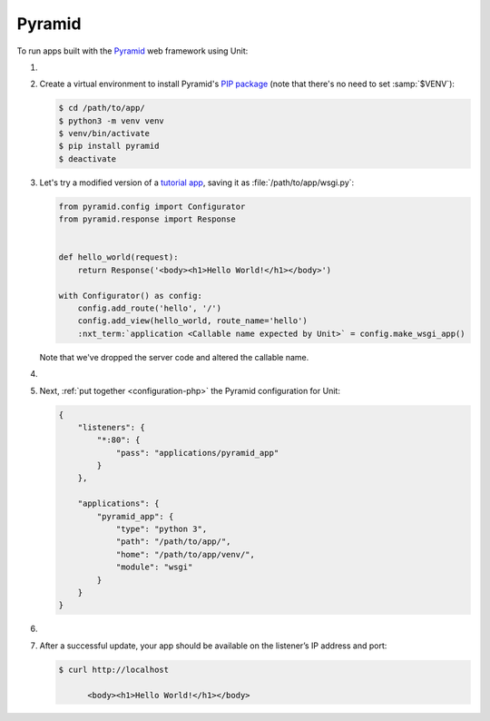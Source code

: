 .. |app| replace:: Pyramid
.. |mod| replace:: Python 3

#######
Pyramid
#######

To run apps built with the `Pyramid <https://trypyramid.com>`_ web framework
using Unit:

#. .. include:: ../include/howto_install_unit.rst

#. Create a virtual environment to install |app|'s `PIP package
   <https://docs.pylonsproject.org/projects/pyramid/en/latest/narr/install.html#installing-pyramid-on-a-unix-system>`_
   (note that there's no need to set :samp:`$VENV`):

   .. code-block:: console

      $ cd /path/to/app/
      $ python3 -m venv venv
      $ venv/bin/activate
      $ pip install pyramid
      $ deactivate

#. Let's try a modified version of a `tutorial app
   <https://docs.pylonsproject.org/projects/pyramid/en/latest/quick_tutorial/hello_world.html#steps>`_,
   saving it as :file:`/path/to/app/wsgi.py`:

   .. code-block:: python

      from pyramid.config import Configurator
      from pyramid.response import Response


      def hello_world(request):
          return Response('<body><h1>Hello World!</h1></body>')

      with Configurator() as config:
          config.add_route('hello', '/')
          config.add_view(hello_world, route_name='hello')
          :nxt_term:`application <Callable name expected by Unit>` = config.make_wsgi_app()

   Note that we've dropped the server code and altered the callable name.

#. .. include:: ../include/howto_change_ownership.rst

#. Next, :ref:`put together <configuration-php>` the |app| configuration for
   Unit:

   .. code-block:: json

      {
          "listeners": {
              "*:80": {
                  "pass": "applications/pyramid_app"
              }
          },

          "applications": {
              "pyramid_app": {
                  "type": "python 3",
                  "path": "/path/to/app/",
                  "home": "/path/to/app/venv/",
                  "module": "wsgi"
              }
          }
      }

#. .. include:: ../include/howto_upload_config.rst

#. After a successful update, your app should be available on the listener’s IP
   address and port:

   .. code-block:: console

      $ curl http://localhost

            <body><h1>Hello World!</h1></body>
